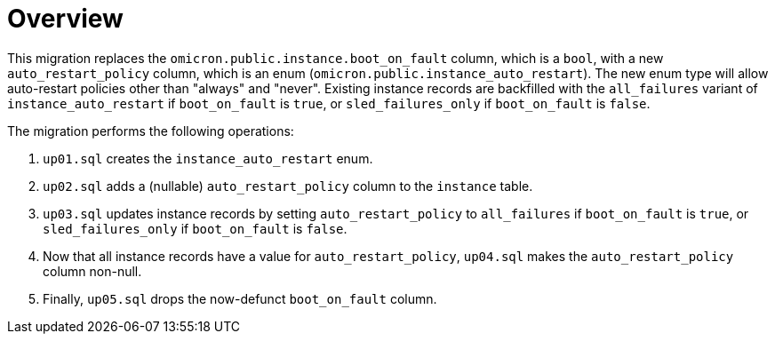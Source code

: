 = Overview

This migration replaces the `omicron.public.instance.boot_on_fault` column,
which is a `bool`, with a new `auto_restart_policy` column, which is an enum
(`omicron.public.instance_auto_restart`). The new enum type will allow
auto-restart policies other than "always" and "never".
Existing instance records are backfilled with the `all_failures` variant of
`instance_auto_restart` if `boot_on_fault` is `true`, or `sled_failures_only` if
`boot_on_fault` is `false`.

The migration performs the following operations:

1. `up01.sql` creates the `instance_auto_restart` enum.
2. `up02.sql` adds a (nullable) `auto_restart_policy` column to the `instance`
   table.
3. `up03.sql` updates instance records by setting `auto_restart_policy` to
   `all_failures` if `boot_on_fault` is `true`, or `sled_failures_only` if
   `boot_on_fault` is `false`.
4. Now that all instance records have a value for `auto_restart_policy`,
   `up04.sql` makes the `auto_restart_policy` column non-null.
5. Finally, `up05.sql` drops the now-defunct `boot_on_fault` column.
